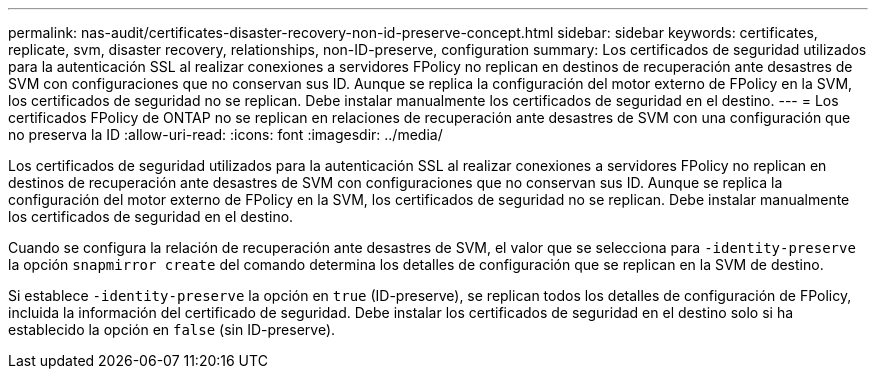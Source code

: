---
permalink: nas-audit/certificates-disaster-recovery-non-id-preserve-concept.html 
sidebar: sidebar 
keywords: certificates, replicate, svm, disaster recovery, relationships, non-ID-preserve, configuration 
summary: Los certificados de seguridad utilizados para la autenticación SSL al realizar conexiones a servidores FPolicy no replican en destinos de recuperación ante desastres de SVM con configuraciones que no conservan sus ID. Aunque se replica la configuración del motor externo de FPolicy en la SVM, los certificados de seguridad no se replican. Debe instalar manualmente los certificados de seguridad en el destino. 
---
= Los certificados FPolicy de ONTAP no se replican en relaciones de recuperación ante desastres de SVM con una configuración que no preserva la ID
:allow-uri-read: 
:icons: font
:imagesdir: ../media/


[role="lead"]
Los certificados de seguridad utilizados para la autenticación SSL al realizar conexiones a servidores FPolicy no replican en destinos de recuperación ante desastres de SVM con configuraciones que no conservan sus ID. Aunque se replica la configuración del motor externo de FPolicy en la SVM, los certificados de seguridad no se replican. Debe instalar manualmente los certificados de seguridad en el destino.

Cuando se configura la relación de recuperación ante desastres de SVM, el valor que se selecciona para `-identity-preserve` la opción `snapmirror create` del comando determina los detalles de configuración que se replican en la SVM de destino.

Si establece `-identity-preserve` la opción en `true` (ID-preserve), se replican todos los detalles de configuración de FPolicy, incluida la información del certificado de seguridad. Debe instalar los certificados de seguridad en el destino solo si ha establecido la opción en `false` (sin ID-preserve).
